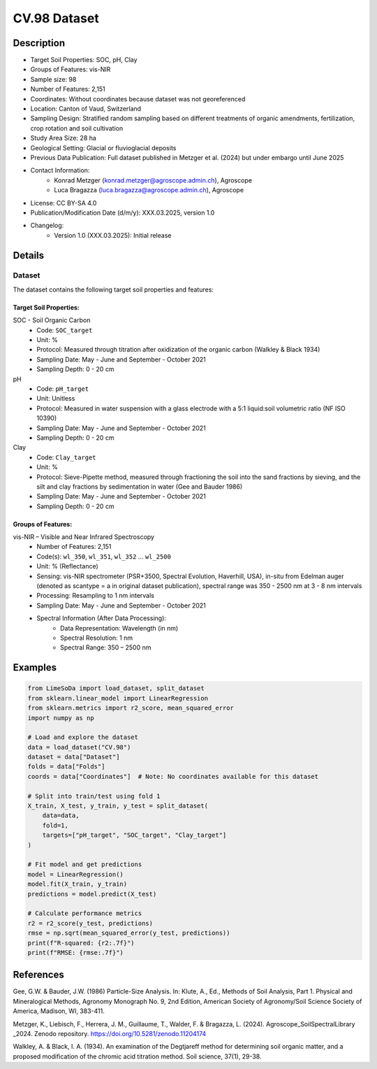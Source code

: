 CV.98 Dataset
=============

Description
-----------
* Target Soil Properties: SOC, pH, Clay
* Groups of Features: vis-NIR 
* Sample size: 98
* Number of Features: 2,151
* Coordinates: Without coordinates because dataset was not georeferenced
* Location: Canton of Vaud, Switzerland
* Sampling Design: Stratified random sampling based on different treatments of organic amendments, fertilization, crop rotation and soil cultivation
* Study Area Size: 28 ha
* Geological Setting: Glacial or fluvioglacial deposits
* Previous Data Publication: Full dataset published in Metzger et al. (2024) but under embargo until June 2025
* Contact Information:
    * Konrad Metzger (konrad.metzger@agroscope.admin.ch), Agroscope
    * Luca Bragazza (luca.bragazza@agroscope.admin.ch), Agroscope
* License: CC BY-SA 4.0
* Publication/Modification Date (d/m/y): XXX.03.2025, version 1.0
* Changelog:
    * Version 1.0 (XXX.03.2025): Initial release

Details
-------

Dataset
^^^^^^^
The dataset contains the following target soil properties and features:

Target Soil Properties:
""""""""""""""""""""""

SOC - Soil Organic Carbon
    * Code: ``SOC_target``
    * Unit: %
    * Protocol: Measured through titration after oxidization of the organic carbon (Walkley & Black 1934)
    * Sampling Date: May - June and September - October 2021
    * Sampling Depth: 0 - 20 cm

pH
    * Code: ``pH_target``
    * Unit: Unitless
    * Protocol: Measured in water suspension with a glass electrode with a 5:1 liquid:soil volumetric ratio (NF ISO 10390)
    * Sampling Date: May - June and September - October 2021
    * Sampling Depth: 0 - 20 cm

Clay
    * Code: ``Clay_target``
    * Unit: %
    * Protocol: Sieve-Pipette method, measured through fractioning the soil into the sand fractions by sieving, and the silt and clay fractions by sedimentation in water (Gee and Bauder 1986)
    * Sampling Date: May - June and September - October 2021
    * Sampling Depth: 0 - 20 cm

Groups of Features:
"""""""""""""""""

vis-NIR – Visible and Near Infrared Spectroscopy
    * Number of Features: 2,151
    * Code(s): ``wl_350``, ``wl_351``, ``wl_352`` ... ``wl_2500``
    * Unit: % (Reflectance)
    * Sensing: vis-NIR spectrometer (PSR+3500, Spectral Evolution, Haverhill, USA), in-situ from Edelman auger (denoted as scantype = a in original dataset publication), spectral range was 350 - 2500 nm at 3 - 8 nm intervals
    * Processing: Resampling to 1 nm intervals
    * Sampling Date: May - June and September - October 2021
    * Spectral Information (After Data Processing):
        * Data Representation: Wavelength (in nm)
        * Spectral Resolution: 1 nm
        * Spectral Range: 350 – 2500 nm

Examples
--------

.. code-block:: python

    from LimeSoDa import load_dataset, split_dataset
    from sklearn.linear_model import LinearRegression
    from sklearn.metrics import r2_score, mean_squared_error
    import numpy as np

    # Load and explore the dataset
    data = load_dataset("CV.98")
    dataset = data["Dataset"]
    folds = data["Folds"]
    coords = data["Coordinates"]  # Note: No coordinates available for this dataset

    # Split into train/test using fold 1
    X_train, X_test, y_train, y_test = split_dataset(
        data=data,
        fold=1,
        targets=["pH_target", "SOC_target", "Clay_target"]
    )

    # Fit model and get predictions
    model = LinearRegression()
    model.fit(X_train, y_train)
    predictions = model.predict(X_test)

    # Calculate performance metrics
    r2 = r2_score(y_test, predictions)
    rmse = np.sqrt(mean_squared_error(y_test, predictions))
    print(f"R-squared: {r2:.7f}")
    print(f"RMSE: {rmse:.7f}")

References
----------

Gee, G.W. & Bauder, J.W. (1986) Particle-Size Analysis. In: Klute, A., Ed., Methods of Soil Analysis, Part 1. Physical and Mineralogical Methods, Agronomy Monograph No. 9, 2nd Edition, American Society of Agronomy/Soil Science Society of America, Madison, WI, 383-411.

Metzger, K., Liebisch, F., Herrera, J. M., Guillaume, T., Walder, F. & Bragazza, L. (2024). Agroscope_SoilSpectralLibrary _2024. Zenodo repository. https://doi.org/10.5281/zenodo.11204174

Walkley, A. & Black, I. A. (1934). An examination of the Degtjareff method for determining soil organic matter, and a proposed modification of the chromic acid titration method. Soil science, 37(1), 29-38.
